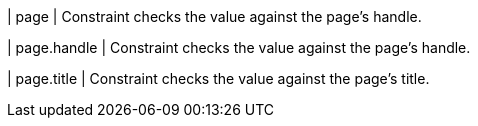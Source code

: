 | page
| Constraint checks the value against the page's handle.

| page.handle
| Constraint checks the value against the page's handle.

| page.title
| Constraint checks the value against the page's title.
